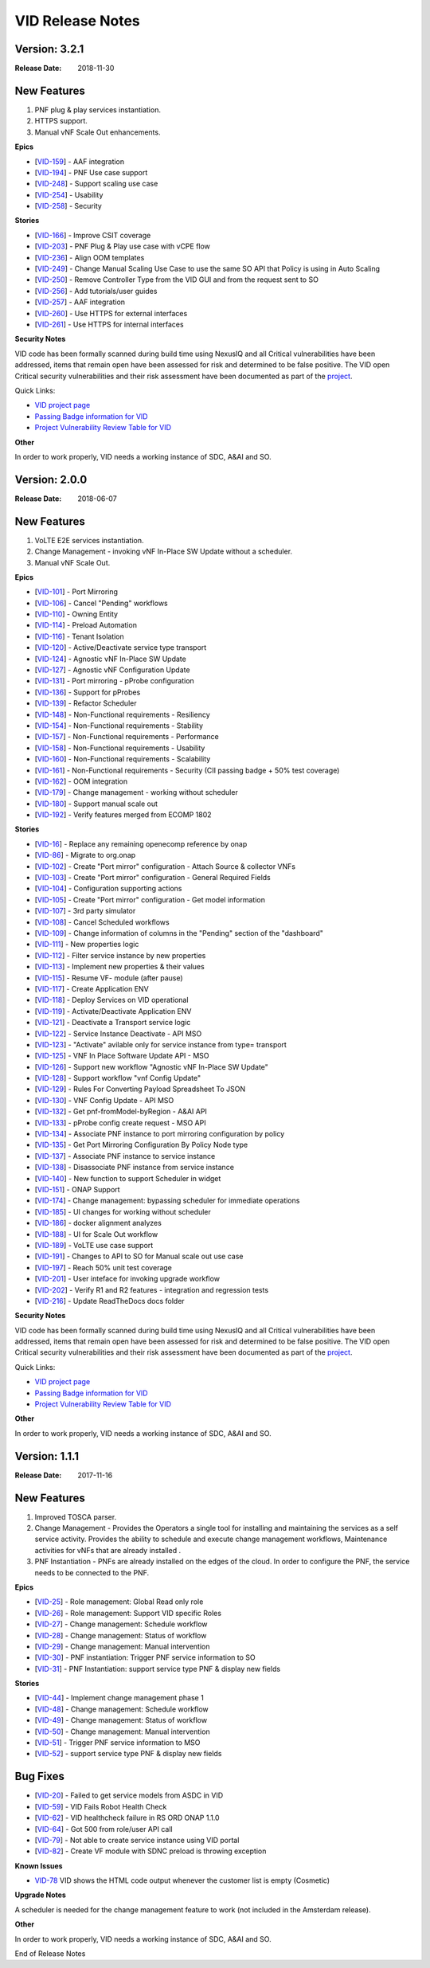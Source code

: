 .. This work is licensed under a Creative Commons Attribution 4.0 International License.

VID Release Notes
=================

Version: 3.2.1
--------------

:Release Date: 2018-11-30

New Features
------------
1. PNF plug & play services instantiation.
2. HTTPS support.
3. Manual vNF Scale Out enhancements.

**Epics**

-  [`VID-159`_] - AAF integration
-  [`VID-194`_] - PNF Use case support
-  [`VID-248`_] - Support scaling use case
-  [`VID-254`_] - Usability
-  [`VID-258`_] - Security

.. _VID-159: /browse/VID-159
.. _VID-194: /browse/VID-194
.. _VID-248: /browse/VID-248
.. _VID-254: /browse/VID-254
.. _VID-258: /browse/VID-258

**Stories**

-  [`VID-166`_] - Improve CSIT coverage
-  [`VID-203`_] - PNF Plug & Play use case with vCPE flow
-  [`VID-236`_] - Align OOM templates
-  [`VID-249`_] - Change Manual Scaling Use Case to use the same SO API that Policy is using in Auto Scaling
-  [`VID-250`_] - Remove Controller Type from the VID GUI and from the request sent to SO
-  [`VID-256`_] - Add tutorials/user guides
-  [`VID-257`_] - AAF integration
-  [`VID-260`_] - Use HTTPS for external interfaces
-  [`VID-261`_] - Use HTTPS for internal interfaces

.. _VID-166: /browse/VID-166
.. _VID-203: /browse/VID-203
.. _VID-236: /browse/VID-236
.. _VID-249: /browse/VID-249
.. _VID-250: /browse/VID-250
.. _VID-256: /browse/VID-256
.. _VID-257: /browse/VID-257
.. _VID-260: /browse/VID-260
.. _VID-261: /browse/VID-261

**Security Notes**

VID code has been formally scanned during build time using NexusIQ and all Critical vulnerabilities have been addressed, items that remain open have been assessed for risk and determined to be false positive. The VID open Critical security vulnerabilities and their risk assessment have been documented as part of the `project <https://wiki.onap.org/pages/viewpage.action?pageId=28378623>`_.

Quick Links:

- `VID project page <https://wiki.onap.org/display/DW/Virtual+Infrastructure+Deployment+Project>`_
- `Passing Badge information for VID <https://bestpractices.coreinfrastructure.org/en/projects/1658>`_
- `Project Vulnerability Review Table for VID <https://wiki.onap.org/pages/viewpage.action?pageId=28378623>`_

**Other**

In order to work properly, VID needs a working instance of SDC, A&AI and SO.

Version: 2.0.0
--------------

:Release Date: 2018-06-07

New Features
------------
1. VoLTE E2E services instantiation.
2. Change Management - invoking vNF In-Place SW Update without a scheduler.
3. Manual vNF Scale Out.

**Epics**

-  [`VID-101`_] - Port Mirroring
-  [`VID-106`_] - Cancel "Pending" workflows
-  [`VID-110`_] - Owning Entity
-  [`VID-114`_] - Preload Automation
-  [`VID-116`_] - Tenant Isolation
-  [`VID-120`_] - Active/Deactivate service type transport
-  [`VID-124`_] - Agnostic vNF In-Place SW Update
-  [`VID-127`_] - Agnostic vNF Configuration Update
-  [`VID-131`_] - Port mirroring - pProbe configuration
-  [`VID-136`_] - Support for pProbes
-  [`VID-139`_] - Refactor Scheduler
-  [`VID-148`_] - Non-Functional requirements - Resiliency
-  [`VID-154`_] - Non-Functional requirements - Stability
-  [`VID-157`_] - Non-Functional requirements - Performance
-  [`VID-158`_] - Non-Functional requirements - Usability
-  [`VID-160`_] - Non-Functional requirements - Scalability
-  [`VID-161`_] - Non-Functional requirements - Security (CII passing badge + 50% test coverage)
-  [`VID-162`_] - OOM integration
-  [`VID-179`_] - Change management - working without scheduler
-  [`VID-180`_] - Support manual scale out
-  [`VID-192`_] - Verify features merged from ECOMP 1802

.. _VID-101: https://jira.onap.org/browse/VID-101
.. _VID-106: https://jira.onap.org/browse/VID-106
.. _VID-110: https://jira.onap.org/browse/VID-110
.. _VID-114: https://jira.onap.org/browse/VID-114
.. _VID-116: https://jira.onap.org/browse/VID-116
.. _VID-120: https://jira.onap.org/browse/VID-120
.. _VID-124: https://jira.onap.org/browse/VID-124
.. _VID-127: https://jira.onap.org/browse/VID-127
.. _VID-131: https://jira.onap.org/browse/VID-131
.. _VID-136: https://jira.onap.org/browse/VID-136
.. _VID-139: https://jira.onap.org/browse/VID-139
.. _VID-148: https://jira.onap.org/browse/VID-148
.. _VID-154: https://jira.onap.org/browse/VID-154
.. _VID-157: https://jira.onap.org/browse/VID-157
.. _VID-158: https://jira.onap.org/browse/VID-158
.. _VID-160: https://jira.onap.org/browse/VID-160
.. _VID-161: https://jira.onap.org/browse/VID-161
.. _VID-162: https://jira.onap.org/browse/VID-162
.. _VID-179: https://jira.onap.org/browse/VID-179
.. _VID-180: https://jira.onap.org/browse/VID-180
.. _VID-192: https://jira.onap.org/browse/VID-192

**Stories**

-  [`VID-16`_] - Replace any remaining openecomp reference by onap
-  [`VID-86`_] - Migrate to org.onap
-  [`VID-102`_] - Create "Port mirror" configuration - Attach Source & collector VNFs
-  [`VID-103`_] - Create "Port mirror" configuration - General Required Fields
-  [`VID-104`_] - Configuration supporting actions
-  [`VID-105`_] - Create "Port mirror" configuration - Get model information
-  [`VID-107`_] - 3rd party simulator
-  [`VID-108`_] - Cancel Scheduled workflows
-  [`VID-109`_] - Change information of columns in the "Pending" section of the "dashboard"
-  [`VID-111`_] - New properties logic
-  [`VID-112`_] - Filter service instance by new properties
-  [`VID-113`_] - Implement new properties & their values
-  [`VID-115`_] - Resume VF- module (after pause)
-  [`VID-117`_] - Create Application ENV
-  [`VID-118`_] - Deploy Services on VID operational
-  [`VID-119`_] - Activate/Deactivate Application ENV
-  [`VID-121`_] - Deactivate a Transport service logic
-  [`VID-122`_] - Service Instance Deactivate - API MSO
-  [`VID-123`_] - "Activate" avilable only for service instance from type= transport
-  [`VID-125`_] - VNF In Place Software Update API - MSO
-  [`VID-126`_] - Support new workflow "Agnostic vNF In-Place SW Update"
-  [`VID-128`_] - Support workflow "vnf Config Update"
-  [`VID-129`_] - Rules For Converting Payload Spreadsheet To JSON
-  [`VID-130`_] - VNF Config Update - API MSO
-  [`VID-132`_] - Get pnf-fromModel-byRegion - A&AI API
-  [`VID-133`_] - pProbe config create request - MSO API
-  [`VID-134`_] - Associate PNF instance to port mirroring configuration by policy
-  [`VID-135`_] - Get Port Mirroring Configuration By Policy Node type
-  [`VID-137`_] - Associate PNF instance to service instance
-  [`VID-138`_] - Disassociate PNF instance from service instance
-  [`VID-140`_] - New function to support Scheduler in widget
-  [`VID-151`_] - ONAP Support
-  [`VID-174`_] - Change management: bypassing scheduler for immediate operations
-  [`VID-185`_] - UI changes for working without scheduler
-  [`VID-186`_] - docker alignment analyzes
-  [`VID-188`_] - UI for Scale Out workflow
-  [`VID-189`_] - VoLTE use case support
-  [`VID-191`_] - Changes to API to SO for Manual scale out use case
-  [`VID-197`_] - Reach 50% unit test coverage
-  [`VID-201`_] - User inteface for invoking upgrade workflow
-  [`VID-202`_] - Verify R1 and R2 features - integration and regression tests
-  [`VID-216`_] - Update ReadTheDocs docs folder
            
.. _VID-16: https://jira.onap.org/browse/VID-16
.. _VID-86: https://jira.onap.org/browse/VID-86
.. _VID-102: https://jira.onap.org/browse/VID-102
.. _VID-103: https://jira.onap.org/browse/VID-103
.. _VID-104: https://jira.onap.org/browse/VID-104
.. _VID-105: https://jira.onap.org/browse/VID-105
.. _VID-107: https://jira.onap.org/browse/VID-107
.. _VID-108: https://jira.onap.org/browse/VID-108
.. _VID-109: https://jira.onap.org/browse/VID-109
.. _VID-111: https://jira.onap.org/browse/VID-111
.. _VID-112: https://jira.onap.org/browse/VID-112
.. _VID-113: https://jira.onap.org/browse/VID-113
.. _VID-115: https://jira.onap.org/browse/VID-115
.. _VID-117: https://jira.onap.org/browse/VID-117
.. _VID-118: https://jira.onap.org/browse/VID-118
.. _VID-119: https://jira.onap.org/browse/VID-119
.. _VID-121: https://jira.onap.org/browse/VID-121
.. _VID-122: https://jira.onap.org/browse/VID-122
.. _VID-123: https://jira.onap.org/browse/VID-123
.. _VID-125: https://jira.onap.org/browse/VID-125
.. _VID-126: https://jira.onap.org/browse/VID-126
.. _VID-128: https://jira.onap.org/browse/VID-128
.. _VID-129: https://jira.onap.org/browse/VID-129
.. _VID-130: https://jira.onap.org/browse/VID-130
.. _VID-132: https://jira.onap.org/browse/VID-132
.. _VID-133: https://jira.onap.org/browse/VID-133
.. _VID-134: https://jira.onap.org/browse/VID-134
.. _VID-135: https://jira.onap.org/browse/VID-135
.. _VID-137: https://jira.onap.org/browse/VID-137
.. _VID-138: https://jira.onap.org/browse/VID-138
.. _VID-140: https://jira.onap.org/browse/VID-140
.. _VID-151: https://jira.onap.org/browse/VID-151
.. _VID-174: https://jira.onap.org/browse/VID-174
.. _VID-185: https://jira.onap.org/browse/VID-185
.. _VID-186: https://jira.onap.org/browse/VID-186
.. _VID-188: https://jira.onap.org/browse/VID-188
.. _VID-189: https://jira.onap.org/browse/VID-189
.. _VID-191: https://jira.onap.org/browse/VID-191
.. _VID-197: https://jira.onap.org/browse/VID-197
.. _VID-201: https://jira.onap.org/browse/VID-201
.. _VID-202: https://jira.onap.org/browse/VID-202
.. _VID-216: https://jira.onap.org/browse/VID-216

**Security Notes**

VID code has been formally scanned during build time using NexusIQ and all Critical vulnerabilities have been addressed, items that remain open have been assessed for risk and determined to be false positive. The VID open Critical security vulnerabilities and their risk assessment have been documented as part of the `project <https://wiki.onap.org/pages/viewpage.action?pageId=28378623>`_.

Quick Links:

- `VID project page <https://wiki.onap.org/display/DW/Virtual+Infrastructure+Deployment+Project>`_
- `Passing Badge information for VID <https://bestpractices.coreinfrastructure.org/en/projects/1658>`_
- `Project Vulnerability Review Table for VID <https://wiki.onap.org/pages/viewpage.action?pageId=28378623>`_

**Other**

In order to work properly, VID needs a working instance of SDC, A&AI and SO.

Version: 1.1.1
--------------

:Release Date: 2017-11-16

New Features
------------

1. Improved TOSCA parser.
2. Change Management - Provides the Operators a single tool for installing and maintaining the services as a self service activity. Provides the ability to schedule and execute change management workflows, Maintenance activities for vNFs that are already installed .
3. PNF Instantiation - PNFs are already installed on the edges of the cloud. In order to configure the PNF, the service needs to be connected to the PNF.

**Epics**

-  [`VID-25`_] - Role management: Global Read only role
-  [`VID-26`_] - Role management: Support VID specific Roles
-  [`VID-27`_] - Change management: Schedule workflow
-  [`VID-28`_] - Change management: Status of workflow
-  [`VID-29`_] - Change management: Manual intervention
-  [`VID-30`_] - PNF instantiation: Trigger PNF service information to SO
-  [`VID-31`_] - PNF Instantiation: support service type PNF & display new fields

.. _VID-25: https://jira.onap.org/browse/VID-25
.. _VID-26: https://jira.onap.org/browse/VID-26
.. _VID-27: https://jira.onap.org/browse/VID-27
.. _VID-28: https://jira.onap.org/browse/VID-28
.. _VID-29: https://jira.onap.org/browse/VID-29
.. _VID-30: https://jira.onap.org/browse/VID-30
.. _VID-31: https://jira.onap.org/browse/VID-31

**Stories**

-  [`VID-44`_] - Implement change management phase 1
-  [`VID-48`_] - Change management: Schedule workflow
-  [`VID-49`_] - Change management: Status of workflow
-  [`VID-50`_] - Change management: Manual intervention
-  [`VID-51`_] - Trigger PNF service information to MSO
-  [`VID-52`_] - support service type PNF & display new fields

.. _VID-44: https://jira.onap.org/browse/VID-44
.. _VID-48: https://jira.onap.org/browse/VID-48
.. _VID-49: https://jira.onap.org/browse/VID-49
.. _VID-50: https://jira.onap.org/browse/VID-50
.. _VID-51: https://jira.onap.org/browse/VID-51
.. _VID-52: https://jira.onap.org/browse/VID-52


Bug Fixes
----------

-  [`VID-20`_] - Failed to get service models from ASDC in VID
-  [`VID-59`_] - VID Fails Robot Health Check
-  [`VID-62`_] - VID healthcheck failure in RS ORD ONAP 1.1.0
-  [`VID-64`_] - Got 500 from role/user API call
-  [`VID-79`_] - Not able to create service instance using VID portal
-  [`VID-82`_] - Create VF module with SDNC preload is throwing
   exception

.. _VID-20: https://jira.onap.org/browse/VID-20
.. _VID-59: https://jira.onap.org/browse/VID-59
.. _VID-62: https://jira.onap.org/browse/VID-62
.. _VID-64: https://jira.onap.org/browse/VID-64
.. _VID-79: https://jira.onap.org/browse/VID-79
.. _VID-82: https://jira.onap.org/browse/VID-82


**Known Issues**

- `VID-78 <https://jira.onap.org/browse/VID-78>`_ VID shows the HTML code output whenever the customer list is empty (Cosmetic)

**Upgrade Notes**

A scheduler is needed for the change management feature to work (not included in the Amsterdam release).

**Other**

In order to work properly, VID needs a working instance of SDC, A&AI and SO.

End of Release Notes
